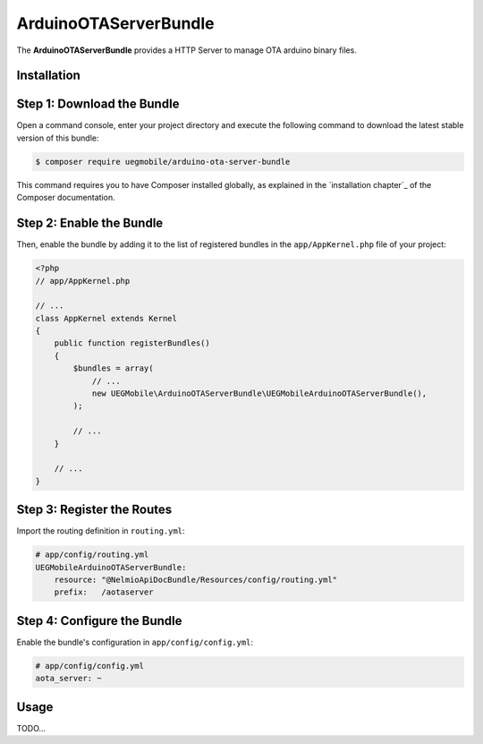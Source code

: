 ArduinoOTAServerBundle
==================

The **ArduinoOTAServerBundle** provides a HTTP Server to manage OTA 
arduino binary files.

Installation
------------

Step 1: Download the Bundle
---------------------------

Open a command console, enter your project directory and execute the
following command to download the latest stable version of this bundle:

.. code-block:: bash

    $ composer require uegmobile/arduino-ota-server-bundle

This command requires you to have Composer installed globally, as explained
in the `installation chapter`_ of the Composer documentation.

Step 2: Enable the Bundle
-------------------------

Then, enable the bundle by adding it to the list of registered bundles
in the ``app/AppKernel.php`` file of your project:

.. code-block:: php

    <?php
    // app/AppKernel.php

    // ...
    class AppKernel extends Kernel
    {
        public function registerBundles()
        {
            $bundles = array(
                // ...
                new UEGMobile\ArduinoOTAServerBundle\UEGMobileArduinoOTAServerBundle(),
            );

            // ...
        }

        // ...
    }

Step 3: Register the Routes
---------------------------

Import the routing definition in ``routing.yml``:

.. code-block:: yaml

  # app/config/routing.yml
  UEGMobileArduinoOTAServerBundle:
      resource: "@NelmioApiDocBundle/Resources/config/routing.yml"
      prefix:   /aotaserver

Step 4: Configure the Bundle
----------------------------

Enable the bundle's configuration in ``app/config/config.yml``:

.. code-block:: yaml

    # app/config/config.yml
    aota_server: ~


Usage
-----

TODO...
